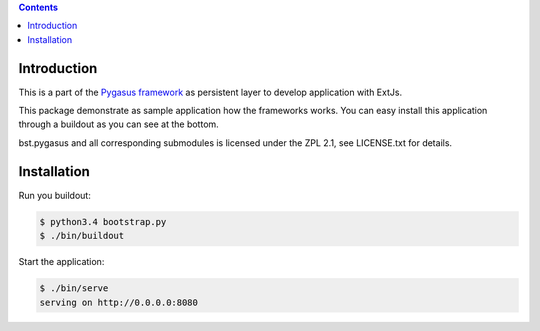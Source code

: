 .. image:: https://travis-ci.org/bielbienne/bst.pygasus.demo.svg?branch=master
    :target: https://travis-ci.org/bielbienne/bst.pygasus.demo


.. contents::

Introduction
============

This is a part of the `Pygasus framework <https://github.com/bielbienne/bst.pygasus.core>`_ as persistent
layer to develop application with ExtJs.

This package demonstrate as sample application how the frameworks works. You can easy install this
application through a buildout as you can see at the bottom.


bst.pygasus and all corresponding submodules is licensed under the ZPL 2.1, see LICENSE.txt for details.


Installation
============

Run you buildout:

.. code:: bash

    $ python3.4 bootstrap.py
    $ ./bin/buildout

Start the application:

.. code:: bash

    $ ./bin/serve
    serving on http://0.0.0.0:8080
